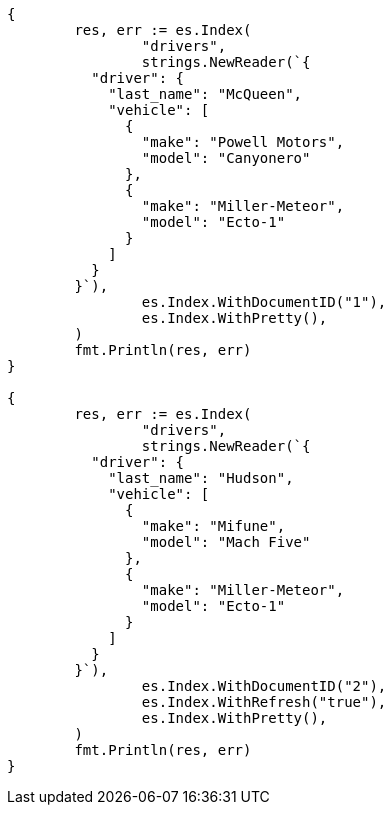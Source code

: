 // Generated from query-dsl-nested-query_873fbbc6ab81409058591385fd602736_test.go
//
[source, go]
----
{
	res, err := es.Index(
		"drivers",
		strings.NewReader(`{
	  "driver": {
	    "last_name": "McQueen",
	    "vehicle": [
	      {
	        "make": "Powell Motors",
	        "model": "Canyonero"
	      },
	      {
	        "make": "Miller-Meteor",
	        "model": "Ecto-1"
	      }
	    ]
	  }
	}`),
		es.Index.WithDocumentID("1"),
		es.Index.WithPretty(),
	)
	fmt.Println(res, err)
}

{
	res, err := es.Index(
		"drivers",
		strings.NewReader(`{
	  "driver": {
	    "last_name": "Hudson",
	    "vehicle": [
	      {
	        "make": "Mifune",
	        "model": "Mach Five"
	      },
	      {
	        "make": "Miller-Meteor",
	        "model": "Ecto-1"
	      }
	    ]
	  }
	}`),
		es.Index.WithDocumentID("2"),
		es.Index.WithRefresh("true"),
		es.Index.WithPretty(),
	)
	fmt.Println(res, err)
}
----
